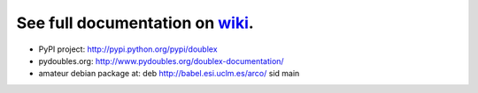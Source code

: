See full documentation on wiki_.
================================

* PyPI project: http://pypi.python.org/pypi/doublex
* pydoubles.org: http://www.pydoubles.org/doublex-documentation/
* amateur debian package at: deb http://babel.esi.uclm.es/arco/ sid main


.. _wiki: https://bitbucket.org/DavidVilla/python-doublex/wiki
